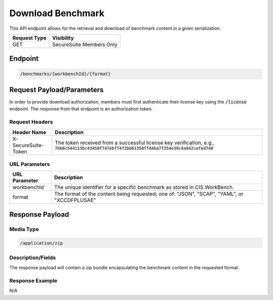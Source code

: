 Download Benchmark
=========================================================
This API endpoint allows for the retrieval and download of benchmark content in a given serialization.

.. list-table::
	:header-rows: 1

	* - Request Type 
	  - Visibility
	* - GET
	  - SecureSuite Members Only

Endpoint
--------

.. code-block::

	/benchmarks/{workbenchId}/{format}

Request Payload/Parameters
--------------------------
In order to provide download authorization, members must first authenticate their license key using the :code:`/license` endpoint.  The response from that endpoint is an authorization token.


Request Headers
^^^^^^^^^^^^^^^
.. list-table::
	:header-rows: 1

	* - Header Name
	  - Description
	* - X-SecureSuite-Token
	  - The token received from a successful license key verification, e.g., :code:`7b68c544113bc43458f747ebff4f2bb61358ffd4ba7f254e39c4a842cefed748`

URL Parameters
^^^^^^^^^^^^^^
.. list-table::
	:header-rows: 1

	* - URL Parameter 
	  - Description
	* - workbenchId
	  - The unique identifier for a specific benchmark as stored in CIS WorkBench.
	* - format
	  - The format of the content being requested; one of: "JSON", "SCAP", "YAML", or "XCCDFPLUSAE"

Response Payload
----------------


Media Type
^^^^^^^^^^

.. code-block::

	/application/zip


Description/Fields
^^^^^^^^^^^^^^^^^^
The response payload will contain a zip bundle encapsulating the benchmark content in the requested format.

Response Example
^^^^^^^^^^^^^^^^
N/A



.. history
.. authors
.. license